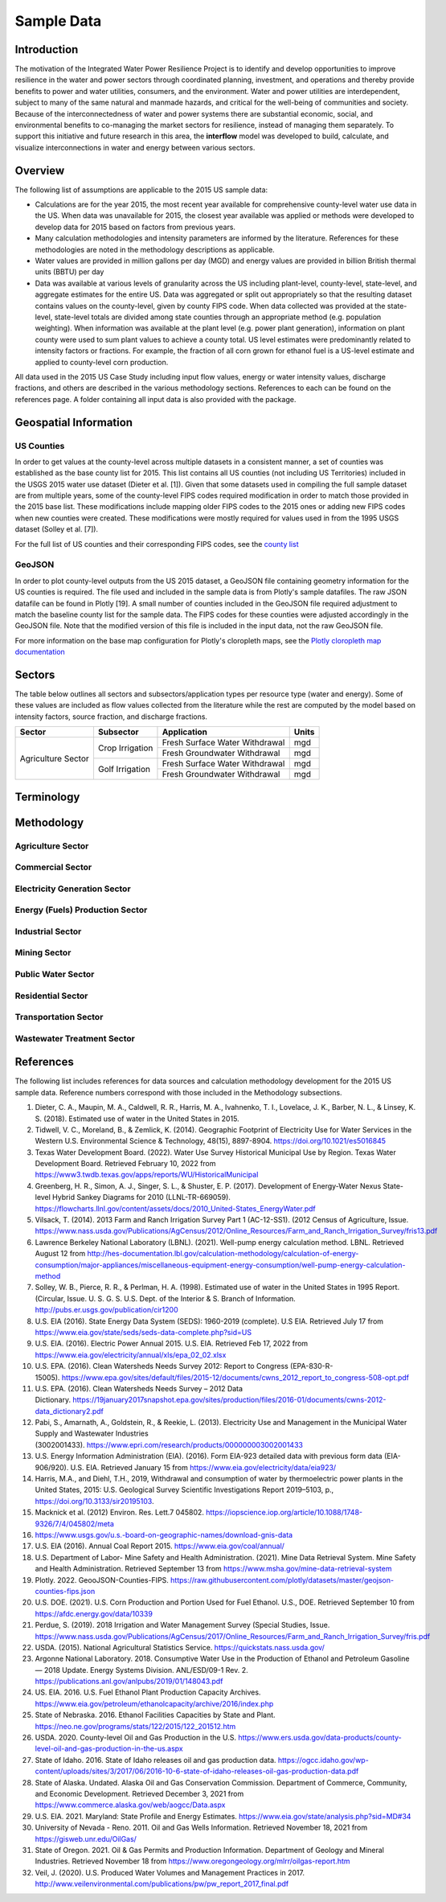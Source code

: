 **************************
Sample Data
**************************

Introduction
##############

The motivation of the Integrated Water Power Resilience Project is to identify and develop opportunities to improve resilience in the water and power sectors through coordinated planning, investment, and operations and thereby provide benefits to power and water utilities, consumers, and the environment.
Water and power utilities are interdependent, subject to many of the same natural and manmade hazards, and critical for the well-being of communities and society. Because of the interconnectedness of water and power systems there are substantial economic, social, and environmental benefits to co-managing the market sectors for resilience, instead of managing them separately.
To support this initiative and future research in this area, the **interflow** model was developed to build, calculate, and visualize interconnections in water and energy between various sectors.


Overview
####################

The following list of assumptions are applicable to the 2015 US sample data:

*  Calculations are for the year 2015, the most recent year available for comprehensive county-level water use data in the US. When data was unavailable for 2015, the closest year available was applied or methods were developed to develop data for 2015 based on factors from previous years.
*  Many calculation methodologies and intensity parameters are informed by the literature. References for these methodologies are noted in the methodology descriptions as applicable.
*  Water values are provided in million gallons per day (MGD) and energy values are provided in billion British thermal units (BBTU) per day
*  Data was available at various levels of granularity across the US including plant-level, county-level, state-level, and aggregate estimates for the entire US. Data was aggregated or split out appropriately so that the resulting dataset contains values on the county-level, given by county FIPS code. When data collected was provided at the state-level, state-level totals are divided among state counties through an appropriate method (e.g. population weighting). When information was available at the plant level (e.g. power plant generation), information on plant county were used to sum plant values to achieve a county total. US level estimates were predominantly related to intensity factors or fractions. For example, the fraction of all corn grown for ethanol fuel is a US-level estimate and applied to county-level corn production.

All data used in the 2015 US Case Study including input flow values, energy or water intensity values, discharge fractions, and others are described in the various methodology sections. References to each can be found on the references page. A folder containing all input data is also provided with the package.

Geospatial Information
##############################

US Counties
**********************************

In order to get values at the county-level across multiple datasets in a consistent manner, a set of counties was established as the base county list for 2015. This list contains all US counties (not including US Territories) included in the USGS 2015 water use dataset (Dieter et al. [1]). Given that some datasets used in compiling the full sample dataset are from multiple years, some of the county-level FIPS codes required modification in order to match those provided in the 2015 base list. These modifications include mapping older FIPS codes to the 2015 ones or adding new FIPS codes when new counties were created. These modifications were mostly required for values used in from the 1995 USGS dataset (Solley et al. [7]).

For the full list of US counties and their corresponding FIPS codes, see the `county list <https://kmongird.github.io/interflow/county_list.html>`_

GeoJSON
**********************************

In order to plot county-level outputs from the US 2015 dataset, a GeoJSON file containing geometry information for the US counties is required. The file used and included in the sample data is from Plotly's sample datafiles. The raw JSON datafile can be found in Plotly [19]. A small number of counties included in the GeoJSON file required adjustment to match the baseline county list for the sample data. The FIPS codes for these counties were adjusted accordingly in the GeoJSON file. Note that the modified version of this file is included in the input data, not the raw GeoJSON file.

For more information on the base map configuration for Plotly's cloropleth maps, see the `Plotly cloropleth map documentation <https://plotly.com/python/choropleth-maps/>`_



Sectors
####################

The table below outlines all sectors and subsectors/application types per resource type (water and energy). Some of
these values are included as flow values collected from the literature while the rest are computed by the model based
on intensity factors, source fraction, and discharge fractions.

+--------------------------------------+---------------------------------+----------------------------------------+---------+
| Sector                               | Subsector                       | Application                            | Units   |
+======================================+=================================+========================================+=========+
| Agriculture Sector                   | Crop Irrigation                 | Fresh Surface Water Withdrawal         | mgd     |
+                                      +                                 +----------------------------------------+---------+
|                                      |                                 | Fresh Groundwater Withdrawal           | mgd     |
+                                      +---------------------------------+----------------------------------------+---------+
|                                      | Golf Irrigation                 | Fresh Surface Water Withdrawal         | mgd     |
+                                      +                                 +----------------------------------------+---------+
|                                      |                                 | Fresh Groundwater Withdrawal           | mgd     |
+--------------------------------------+---------------------------------+----------------------------------------+---------+






+--------------------------------------+---------------------------------+--------------------------------+
| Commercial Sector                    |
+--------------------------------------+---------------------------------+--------------------------------+
| Electricity Generation Sector        |
+--------------------------------------+---------------------------------+--------------------------------+
| Energy (Fuels) Production Sector     |
+--------------------------------------+---------------------------------+--------------------------------+
| Industrial Sector                    |
+--------------------------------------+---------------------------------+--------------------------------+
| Mining Sector                        |
+--------------------------------------+---------------------------------+--------------------------------+
| Public Water Sector                  |
+--------------------------------------+---------------------------------+--------------------------------+
| Residential Sector                   |
+--------------------------------------+---------------------------------+--------------------------------+
| Transportation Sector                |
+--------------------------------------+---------------------------------+--------------------------------+
| Wastewater Treatment Sector          |
+--------------------------------------+---------------------------------+--------------------------------+

Terminology
####################

Methodology
####################

Agriculture Sector
**********************************

Commercial Sector
**********************************

Electricity Generation Sector
**********************************

Energy (Fuels) Production Sector
**********************************

Industrial Sector
**********************************

Mining Sector
**********************************

Public Water Sector
**********************************

Residential Sector
**********************************

Transportation Sector
**********************************

Wastewater Treatment Sector
**********************************


References
####################

The following list includes references for data sources and calculation methodology development for the 2015 US sample data.
Reference numbers correspond with those included in the Methodology subsections.

1.	Dieter, C. A., Maupin, M. A., Caldwell, R. R., Harris, M. A., Ivahnenko, T. I., Lovelace, J. K., Barber, N. L., & Linsey, K. S. (2018). Estimated use of water in the United States in 2015.
2.	Tidwell, V. C., Moreland, B., & Zemlick, K. (2014). Geographic Footprint of Electricity Use for Water Services in the Western U.S. Environmental Science & Technology, 48(15), 8897-8904. https://doi.org/10.1021/es5016845
3.	Texas Water Development Board. (2022). Water Use Survey Historical Municipal Use by Region. Texas Water Development Board. Retrieved February 10, 2022 from https://www3.twdb.texas.gov/apps/reports/WU/HistoricalMunicipal
4.	Greenberg, H. R., Simon, A. J., Singer, S. L., & Shuster, E. P. (2017). Development of Energy-Water Nexus State-level Hybrid Sankey Diagrams for 2010 (LLNL-TR-669059). https://flowcharts.llnl.gov/content/assets/docs/2010_United-States_EnergyWater.pdf
5.	Vilsack, T. (2014). 2013 Farm and Ranch Irrigation Survey Part 1 (AC-12-SS1). (2012 Census of Agriculture, Issue. https://www.nass.usda.gov/Publications/AgCensus/2012/Online_Resources/Farm_and_Ranch_Irrigation_Survey/fris13.pdf
6.	Lawrence Berkeley National Laboratory (LBNL). (2021). Well-pump energy calculation method. LBNL. Retrieved August 12 from http://hes-documentation.lbl.gov/calculation-methodology/calculation-of-energy-consumption/major-appliances/miscellaneous-equipment-energy-consumption/well-pump-energy-calculation-method
7.	Solley, W. B., Pierce, R. R., & Perlman, H. A. (1998). Estimated use of water in the United States in 1995 Report. (Circular, Issue. U. S. G. S. U.S. Dept. of the Interior & S. Branch of Information. http://pubs.er.usgs.gov/publication/cir1200
8.	U.S. EIA (2016). State Energy Data System (SEDS): 1960-2019 (complete). U.S EIA. Retrieved July 17 from https://www.eia.gov/state/seds/seds-data-complete.php?sid=US
9.	U.S. EIA. (2016). Electric Power Annual 2015. U.S. EIA. Retrieved Feb 17, 2022 from https://www.eia.gov/electricity/annual/xls/epa_02_02.xlsx
10.	U.S. EPA. (2016). Clean Watersheds Needs Survey 2012: Report to Congress (EPA-830-R-15005). https://www.epa.gov/sites/default/files/2015-12/documents/cwns_2012_report_to_congress-508-opt.pdf
11.	U.S. EPA. (2016). Clean Watersheds Needs Survey – 2012 Data Dictionary. https://19january2017snapshot.epa.gov/sites/production/files/2016-01/documents/cwns-2012-data_dictionary2.pdf
12.	Pabi, S., Amarnath, A., Goldstein, R., & Reekie, L. (2013). Electricity Use and Management in the Municipal Water Supply and Wastewater Industries (3002001433). https://www.epri.com/research/products/000000003002001433
13. U.S. Energy Information Administration (EIA). (2016). Form EIA-923 detailed data with previous form data (EIA-906/920). U.S. EIA. Retrieved January 15 from https://www.eia.gov/electricity/data/eia923/
14. Harris, M.A., and Diehl, T.H., 2019, Withdrawal and consumption of water by thermoelectric power plants in the United States, 2015: U.S. Geological Survey Scientific Investigations Report 2019–5103, p., https://doi.org/10.3133/sir20195103.
15. Macknick et al. (2012) Environ. Res. Lett.7 045802. https://iopscience.iop.org/article/10.1088/1748-9326/7/4/045802/meta
16. https://www.usgs.gov/u.s.-board-on-geographic-names/download-gnis-data
17. U.S. EIA (2016). Annual Coal Report 2015. https://www.eia.gov/coal/annual/
18. U.S. Department of Labor- Mine Safety and Health Administration. (2021). Mine Data Retrieval System. Mine Safety and Health Administration. Retrieved September 13 from https://www.msha.gov/mine-data-retrieval-system
19. Plotly. 2022. GeooJSON-Counties-FIPS. https://raw.githubusercontent.com/plotly/datasets/master/geojson-counties-fips.json
20. U.S. DOE. (2021). U.S. Corn Production and Portion Used for Fuel Ethanol. U.S., DOE. Retrieved September 10 from https://afdc.energy.gov/data/10339
21. Perdue, S. (2019). 2018 Irrigation and Water Management Survey (Special Studies, Issue. https://www.nass.usda.gov/Publications/AgCensus/2017/Online_Resources/Farm_and_Ranch_Irrigation_Survey/fris.pdf
22. USDA. (2015). National Agricultural Statistics Service. https://quickstats.nass.usda.gov/
23. Argonne National Laboratory. 2018. Consumptive Water Use in the Production of Ethanol and Petroleum Gasoline — 2018 Update. Energy Systems Division. ANL/ESD/09-1 Rev. 2. https://publications.anl.gov/anlpubs/2019/01/148043.pdf
24. US. EIA. 2016. U.S. Fuel Ethanol Plant Production Capacity Archives. https://www.eia.gov/petroleum/ethanolcapacity/archive/2016/index.php
25. State of Nebraska. 2016. Ethanol Facilities Capacities by State and Plant. https://neo.ne.gov/programs/stats/122/2015/122_201512.htm
26. USDA. 2020. County-level Oil and Gas Production in the U.S. https://www.ers.usda.gov/data-products/county-level-oil-and-gas-production-in-the-us.aspx
27. State of Idaho. 2016. State of Idaho releases oil and gas production data. https://ogcc.idaho.gov/wp-content/uploads/sites/3/2017/06/2016-10-6-state-of-idaho-releases-oil-gas-production-data.pdf
28. State of Alaska. Undated. Alaska Oil and Gas Conservation Commission. Department of Commerce, Community, and Economic Development. Retrieved December 3, 2021 from https://www.commerce.alaska.gov/web/aogcc/Data.aspx
29. U.S. EIA. 2021. Maryland: State Profile and Energy Estimates. https://www.eia.gov/state/analysis.php?sid=MD#34
30. University of Nevada - Reno. 2011. Oil and Gas Wells Information. Retrieved November 18, 2021 from https://gisweb.unr.edu/OilGas/
31. State of Oregon. 2021. Oil & Gas Permits and Production Information. Department of Geology and Mineral Industries. Retrieved November 18 from https://www.oregongeology.org/mlrr/oilgas-report.htm
32. Veil, J. (2020). U.S. Produced Water Volumes and Management Practices in 2017. http://www.veilenvironmental.com/publications/pw/pw_report_2017_final.pdf

